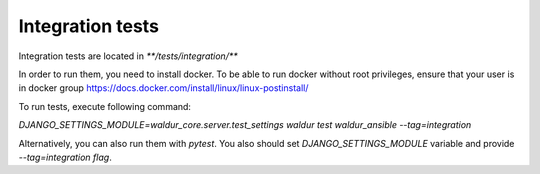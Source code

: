Integration tests
---------------------------

Integration tests are located in `**/tests/integration/**`

In order to run them, you need to install docker. To be able to run docker without root privileges, ensure that your user is in docker group https://docs.docker.com/install/linux/linux-postinstall/

To run tests, execute following command:

`DJANGO_SETTINGS_MODULE=waldur_core.server.test_settings waldur test waldur_ansible --tag=integration`

Alternatively, you can also run them with `pytest`. You also should set `DJANGO_SETTINGS_MODULE` variable and provide `--tag=integration flag`.
